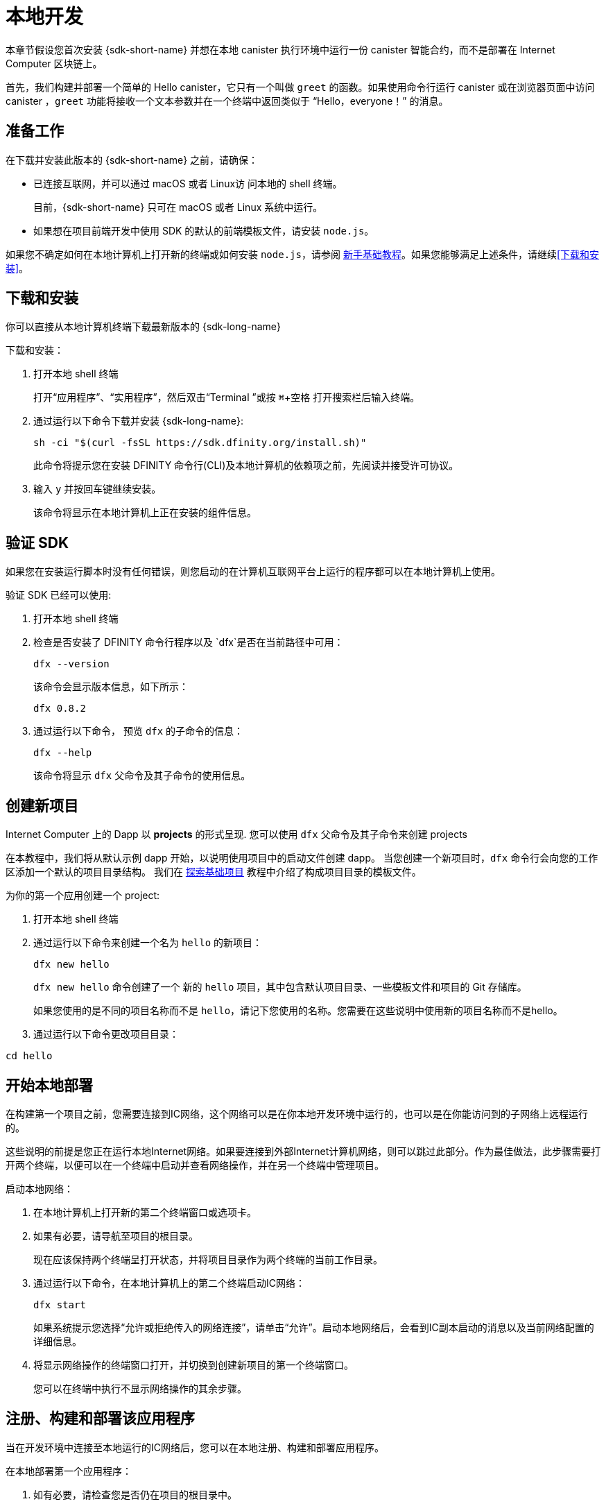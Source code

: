= 本地开发
:description: Download the DFINITY Canister SDK and deploy your first dapp locally.
:keywords: Internet Computer,blockchain,cryptocurrency,ICP tokens,smart contracts,cycles,wallet,software canister,developer onboarding
:experimental:
// Define unicode for Apple Command key.
:commandkey: &#8984;
:proglang: Motoko
:IC: Internet Computer
:company-id: DFINITY
ifdef::env-github,env-browser[:outfilesuffix:.adoc]

[[quick-start-intro]]
本章节假设您首次安装 {sdk-short-name} 并想在本地 canister 执行环境中运行一份 canister 智能合约，而不是部署在 {IC} 区块链上。

首先，我们构建并部署一个简单的 Hello canister，它只有一个叫做 `+greet+` 的函数。如果使用命令行运行 canister 或在浏览器页面中访问 canister ，`+greet+` 功能将接收一个文本参数并在一个终端中返回类似于 “Hello，everyone！” 的消息。

[[before-you-begin]]
== 准备工作

在下载并安装此版本的 {sdk-short-name} 之前，请确保：

* 已连接互联网，并可以通过 macOS 或者 Linux访 问本地的 shell 终端。
+
目前，{sdk-short-name} 只可在 macOS 或者 Linux 系统中运行。

* 如果想在项目前端开发中使用 SDK 的默认的前端模板文件，请安装 `+node.js+`。

如果您不确定如何在本地计算机上打开新的终端或如何安装 `+node.js+`，请参阅 link:newcomers{outfilesuffix}[新手基础教程]。如果您能够满足上述条件，请继续<<下载和安装>>。

[[download-and-install]]
== 下载和安装

你可以直接从本地计算机终端下载最新版本的 {sdk-long-name}

下载和安装：

[arabic]
. 打开本地 shell 终端
+
打开“应用程序”、“实用程序”，然后双击“Terminal ”或按 kbd:[{commandkey} + 空格] 打开搜索栏后输入终端。
. 通过运行以下命令下载并安装 {sdk-long-name}:
+
[source,bash]
----
sh -ci "$(curl -fsSL https://sdk.dfinity.org/install.sh)"
----
+
此命令将提示您在安装 {company-id} 命令行(CLI)及本地计算机的依赖项之前，先阅读并接受许可协议。
. 输入 `+y+` 并按回车键继续安装。
+
该命令将显示在本地计算机上正在安装的组件信息。

[[verify-the-sdk-is-ready-to-use]]
== 验证 SDK

如果您在安装运行脚本时没有任何错误，则您启动的在计算机互联网平台上运行的程序都可以在本地计算机上使用。

验证 SDK 已经可以使用:

[arabic]
. 打开本地 shell 终端
. 检查是否安装了 {company-id} 命令行程序以及 `+dfx+`是否在当前路径中可用：
+
[source,bash]
----
dfx --version
----
+
该命令会显示版本信息，如下所示：
+
....
dfx 0.8.2
....
. 通过运行以下命令， 预览 `+dfx+` 的子命令的信息：
+
[source,bash]
----
dfx --help
----
+
该命令将显示 `+dfx+` 父命令及其子命令的使用信息。

//include::example$vscode-plugin.adoc[]

[[create-a-new-project]]
== 创建新项目

{IC} 上的 Dapp 以 **projects** 的形式呈现.
您可以使用 `+dfx+` 父命令及其子命令来创建 projects

在本教程中，我们将从默认示例 dapp 开始，以说明使用项目中的启动文件创建 dapp。
当您创建一个新项目时，`+dfx+` 命令行会向您的工作区添加一个默认的项目目录结构。 我们在 link:../developers-guide/tutorials/explore-templates{outfilesuffix}[探索基础项目] 教程中介绍了构成项目目录的模板文件。

为你的第一个应用创建一个 project:

[arabic]
. 打开本地 shell 终端
. 通过运行以下命令来创建一个名为 `+hello+` 的新项目：
+
[source,bash]
----
dfx new hello
----
+
`+dfx new hello+` 命令创建了一个 新的 `+hello+` 项目，其中包含默认项目目录、一些模板文件和项目的 Git 存储库。
+
如果您使用的是不同的项目名称而不是 `+hello+`，请记下您使用的名称。您需要在这些说明中使用新的项目名称而不是hello。
. 通过运行以下命令更改项目目录：
----
cd hello
----

[[start-the-local-network]]
== 开始本地部署

在构建第一个项目之前，您需要连接到IC网络，这个网络可以是在你本地开发环境中运行的，也可以是在你能访问到的子网络上远程运行的。

这些说明的前提是您正在运行本地Internet网络。如果要连接到外部Internet计算机网络，则可以跳过此部分。作为最佳做法，此步骤需要打开两个终端，以便可以在一个终端中启动并查看网络操作，并在另一个终端中管理项目。

启动本地网络：

[arabic]
. 在本地计算机上打开新的第二个终端窗口或选项卡。
. 如果有必要，请导航至项目的根目录。
+
现在应该保持两个终端呈打开状态，并将项目目录作为两个终端的当前工作目录。
. 通过运行以下命令，在本地计算机上的第二个终端启动IC网络：
+
[source,bash]
----
dfx start
----
+
如果系统提示您选择“允许或拒绝传入的网络连接”，请单击“允许”。启动本地网络后，会看到IC副本启动的消息以及当前网络配置的详细信息。
. 将显示网络操作的终端窗口打开，并切换到创建新项目的第一个终端窗口。
+
您可以在终端中执行不显示网络操作的其余步骤。

[[register-ids]]
== 注册、构建和部署该应用程序

当在开发环境中连接至本地运行的IC网络后，您可以在本地注册、构建和部署应用程序。

在本地部署第一个应用程序：

. 如有必要，请检查您是否仍在项目的根目录中。
. 如有必要，请通过运行以下命令确保 `+node+` modules 文件夹在项目目录中可用：
+
[source,bash]
----
npm install
----
+
有关此步骤的详细信息，请参阅 link:../developers-guide/webpack-config{outfilesuffix}#troubleshoot-node[阅确保项目节点可用] 章节。
. 通过运行以下命令来注册、构建和部署第一个应用程序：
+
[source,bash]
----
dfx deploy
----
+
输出 `+dfx deploy+` 命令将显示执行操作的信息。例如，此步骤会注册两个网络特定标识符（一个用于 `+hello+` 主程序，一个用于 `+hello_assets+` 前端用户界面）以及类似以下内容的安装信息：
+
....
Creating the "default" identity.
  - generating new key at /Users/pubs/.config/dfx/identity/default/identity.pem
Created the "default" identity.
Deploying all canisters.
Creating canisters...
Creating canister "hello"...
Creating the canister using the wallet canister...
Creating a wallet canister on the local network.
The wallet canister on the "local" network for user "default" is "rwlgt-iiaaa-aaaaa-aaaaa-cai"
"hello" canister created with canister id: "rrkah-fqaaa-aaaaa-aaaaq-cai"
Creating canister "hello_assets"...
Creating the canister using the wallet canister...
"hello_assets" canister created with canister id: "ryjl3-tyaaa-aaaaa-aaaba-cai"
Building canisters...
Building frontend...
Installing canisters...
Installing code for canister hello, with canister_id rrkah-fqaaa-aaaaa-aaaaq-cai
Installing code for canister hello_assets, with canister_id ryjl3-tyaaa-aaaaa-aaaba-cai
Authorizing our identity (default) to the asset canister...
Uploading assets to asset canister...
Deployed canisters.
....
+
但是，如果您创建了一个不同名称的项目，那么您的 canister 名称将与您的项目名称相匹配，而不是与 `+hello+ ，`+hello_assets+` 匹配。
If you created a project with a different name, however, your canister names will match your project name instead of `+hello+` and `+hello_assets+`.
+
第一次部署时，dfx 将创建默认身份和由默认身份控制的本地 cycles 钱包。
还应注意，cycles 钱包是一种特殊的 canister，可以使您能将 link:../developers-guide/concepts/tokens-cycles{outfilesuffix}[cycles] 转移到其他 canister。
+
*要在本地部署此示例 dapp*，您无需了解有关默认开发人员身份、使用 cycles 钱包或管理 cycles 的任何信息。 我们稍后将介绍这些主题，但现在，请注意这些东西都会自动创建。
. 通过运行以下命令调用 `+hello+` 容器和预定义greet功能：
+
[source,bash]
----
dfx canister call hello greet everyone
----
+
我们仔细观察一下这个命令：
+
--
* `+dfx canister call+` 命令需要明确一个 canister 的名字以及一个要调用的方法或者函数。
* `+hello+` 明确了将要调用的 canister 的名称。
* `+greet+` 指定了要在 `+hello+` canister 中调用的函数名称。
`+everyone+` 是你想要传递给 `+greet+` 函数的文本类型参数。
--

+
但请记住，如果创建了不同名称的项目，canister 名称将与新的项目名称匹配，您需要修改命令行以匹配您使用的名称而不是 `+hello+`。
. 验证命令并显示 `+greet+` 功能的返回值。
+
例如：
+
....
("Hello, everyone!")
....

[[quickstart-frontend]]
== 测试 Dapp 的前端

既然您已部署应用程序并使用命令行测试了其操作，那么让我们验证是否可以使用网络浏览器访问前端弹出窗口。

. 使用 `+npm start+ 打开开发服务器
. 打开浏览器
. 输入 http://localhost:8080/

导航到此 URL 会显示一个简单的 HTML 页面，其中包含一个示例图像文件、一个输入字段和一个按钮。
例如:
+
image:front-end-prompt.png[Sample HTML page]

. 输入一个端文本, 然后点击 *Click Me* 就会返回依据问候语.
+
例如:
+
image:front-end-result.png[Hello, everyone! greeting]

== 停止本地 canister 执行环境

在浏览器中测试该应用程序后，您可以停止本地IC网络，使其不在后台运行。

停止本地网络：

. 在显示开发服务器终端界面中，按 Control-C 键以中断本地网络进程。

. 在显示网络操作的终端中，按 Control-C 键以中断本地网络进程。

. 通过运行以下命令，停止在本地计算机上运行的Internet网络：
+
[source,bash]
----
dfx stop
----

[[next-steps]]
== 接下来的步骤

这个快速入门教程只涉及几个关键步骤用来介绍您开发自己的项目时所遵循的基本工作流程。在教学指引 和 {proglang} 编程语言导引中，有更多详细的示例和教程供您探索。
您可以在文档中找到更详细的示例和教程，以帮助您了解如何使用 {proglang} 以及如何开发 dapps 以在 {IC} 区块链上运行 dapps。

一些连接的链接:

* link:../developers-guide/tutorials-intro{outfilesuffix}[教程] 探索使用本地容器执行环境构建简单的 dapp。

* link:network-quickstart{outfilesuffix}#convert-icp[Convert ICP tokens to cycle] 如果您有 ICP 代币并想要转换为 cycles，以便您能够将 dapp 部署到 {IC} 区块链。

* link:network-quickstart{outfilesuffix}[链上部署] 如果您有 cycles 并准备将应用程序部署到 {IC} 区块链主网。

* link:../candid-guide/candid-concepts{outfilesuffix}[什么是 Candid？] 了解 Candid 接口描述语言如何实现服务互操作性和可组合性。

* link:../languages/motoko-at-a-glance{outfilesuffix}[初步认识 {proglang}] 了解使用 {proglang} 的功能和语法。